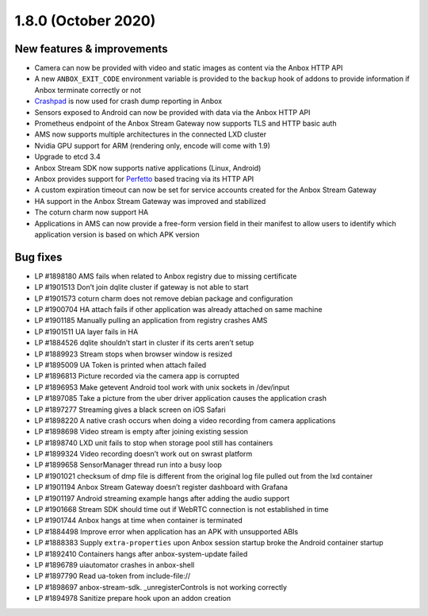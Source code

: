 .. _release-notes-1.8.0:

====================
1.8.0 (October 2020)
====================

.. _new-features-improvements-19:

New features & improvements
---------------------------

-  Camera can now be provided with video and static images as content
   via the Anbox HTTP API
-  A new ``ANBOX_EXIT_CODE`` environment variable is provided to the
   ``backup`` hook of addons to provide information if Anbox terminate
   correctly or not
-  `Crashpad <https://chromium.googlesource.com/crashpad/crashpad/>`_
   is now used for crash dump reporting in Anbox
-  Sensors exposed to Android can now be provided with data via the
   Anbox HTTP API
-  Prometheus endpoint of the Anbox Stream Gateway now supports TLS and
   HTTP basic auth
-  AMS now supports multiple architectures in the connected LXD cluster
-  Nvidia GPU support for ARM (rendering only, encode will come with
   1.9)
-  Upgrade to etcd 3.4
-  Anbox Stream SDK now supports native applications (Linux, Android)
-  Anbox provides support for `Perfetto <https://perfetto.dev/>`_ based
   tracing via its HTTP API
-  A custom expiration timeout can now be set for service accounts
   created for the Anbox Stream Gateway
-  HA support in the Anbox Stream Gateway was improved and stabilized
-  The coturn charm now support HA
-  Applications in AMS can now provide a free-form version field in
   their manifest to allow users to identify which application version
   is based on which APK version

.. _bug-fixes-15:

Bug fixes
---------

-  LP #1898180 AMS fails when related to Anbox registry due to missing
   certificate
-  LP #1901513 Don’t join dqlite cluster if gateway is not able to start
-  LP #1901573 coturn charm does not remove debian package and
   configuration
-  LP #1900704 HA attach fails if other application was already attached
   on same machine
-  LP #1901185 Manually pulling an application from registry crashes AMS
-  LP #1901511 UA layer fails in HA
-  LP #1884526 dqlite shouldn’t start in cluster if its certs aren’t
   setup
-  LP #1889923 Stream stops when browser window is resized
-  LP #1895009 UA Token is printed when attach failed
-  LP #1896813 Picture recorded via the camera app is corrupted
-  LP #1896953 Make getevent Android tool work with unix sockets in
   /dev/input
-  LP #1897085 Take a picture from the uber driver application causes
   the application crash
-  LP #1897277 Streaming gives a black screen on iOS Safari
-  LP #1898220 A native crash occurs when doing a video recording from
   camera applications
-  LP #1898698 Video stream is empty after joining existing session
-  LP #1898740 LXD unit fails to stop when storage pool still has
   containers
-  LP #1899324 Video recording doesn’t work out on swrast platform
-  LP #1899658 SensorManager thread run into a busy loop
-  LP #1901021 checksum of dmp file is different from the original log
   file pulled out from the lxd container
-  LP #1901194 Anbox Stream Gateway doesn’t register dashboard with
   Grafana
-  LP #1901197 Android streaming example hangs after adding the audio
   support
-  LP #1901668 Stream SDK should time out if WebRTC connection is not
   established in time
-  LP #1901744 Anbox hangs at time when container is terminated
-  LP #1884498 Improve error when application has an APK with
   unsupported ABIs
-  LP #1888383 Supply ``extra-properties`` upon Anbox session startup
   broke the Android container startup
-  LP #1892410 Containers hangs after anbox-system-update failed
-  LP #1896789 uiautomator crashes in anbox-shell
-  LP #1897790 Read ua-token from include-file://
-  LP #1898697 anbox-stream-sdk. \_unregisterControls is not working
   correctly
-  LP #1894978 Sanitize prepare hook upon an addon creation
